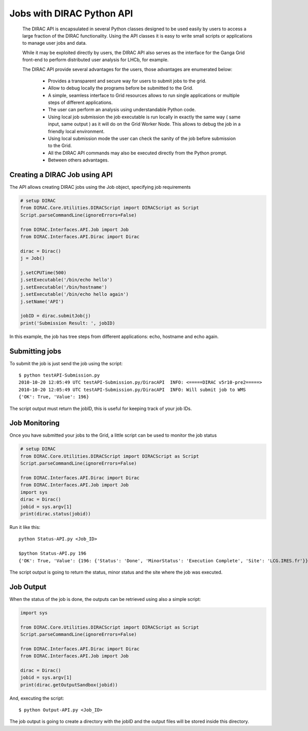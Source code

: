.. _user_jobs_api:

.. set highlighting to console input/output
.. highlight:: console

==========================
Jobs with DIRAC Python API
==========================

  The DIRAC API is encapsulated in several Python classes designed to be used easily by users to access a large fraction of the DIRAC functionality. Using the API classes it is easy to write small scripts or applications to manage user jobs and data.

  While it may be exploited directly by users, the DIRAC API also serves as the interface for the Ganga Grid front-end to perform distributed user analysis for LHCb, for example.

  The DIRAC API provide several advantages for the users, those advantages are enumerated below:

    - Provides a transparent and secure way for users to submit jobs to the grid.
    - Allow to debug locally the programs before be submitted to the Grid.
    - A simple, seamless interface to Grid resources allows to run single applications or multiple steps of different applications.
    - The user can perform an analysis using understandable Python code.
    - Using local job submission the job executable is run locally in exactly the same way ( same input, same output ) as it will do on the Grid Worker Node. This allows to debug the job in a friendly local environment.
    - Using local submission mode the user can check the sanity of the job before submission to the Grid.
    - All the DIRAC API commands may also be executed directly from the Python prompt.
    - Between others advantages.

Creating a DIRAC Job using API
==============================

The API allows creating DIRAC jobs using the Job object, specifying job requirements

.. code-block:: python

    # setup DIRAC
    from DIRAC.Core.Utilities.DIRACScript import DIRACScript as Script
    Script.parseCommandLine(ignoreErrors=False)

    from DIRAC.Interfaces.API.Job import Job
    from DIRAC.Interfaces.API.Dirac import Dirac

    dirac = Dirac()
    j = Job()

    j.setCPUTime(500)
    j.setExecutable('/bin/echo hello')
    j.setExecutable('/bin/hostname')
    j.setExecutable('/bin/echo hello again')
    j.setName('API')

    jobID = dirac.submitJob(j)
    print('Submission Result: ', jobID)

In this example, the job has tree steps from different applications: echo, hostname and echo again.

Submitting jobs
===============

To submit the job is just send the job using the script::

   $ python testAPI-Submission.py
   2010-10-20 12:05:49 UTC testAPI-Submission.py/DiracAPI  INFO: <=====DIRAC v5r10-pre2=====>
   2010-10-20 12:05:49 UTC testAPI-Submission.py/DiracAPI  INFO: Will submit job to WMS
   {'OK': True, 'Value': 196}

The script output must return the jobID, this is useful for keeping track of your job IDs.

Job Monitoring
==============

Once you have submitted your jobs to the Grid, a little script can be used to monitor the job status

.. code-block:: python

    # setup DIRAC
    from DIRAC.Core.Utilities.DIRACScript import DIRACScript as Script
    Script.parseCommandLine(ignoreErrors=False)

    from DIRAC.Interfaces.API.Dirac import Dirac
    from DIRAC.Interfaces.API.Job import Job
    import sys
    dirac = Dirac()
    jobid = sys.argv[1]
    print(dirac.status(jobid))

Run it like this::

    python Status-API.py <Job_ID>

    $python Status-API.py 196
    {'OK': True, 'Value': {196: {'Status': 'Done', 'MinorStatus': 'Execution Complete', 'Site': 'LCG.IRES.fr'}}}

The script output is going to return the status, minor status and the site where the job was executed.

Job Output
==========

When the status of the job is done, the outputs can be retrieved using also a simple script:

.. code-block:: python

    import sys

    from DIRAC.Core.Utilities.DIRACScript import DIRACScript as Script
    Script.parseCommandLine(ignoreErrors=False)

    from DIRAC.Interfaces.API.Dirac import Dirac
    from DIRAC.Interfaces.API.Job import Job

    dirac = Dirac()
    jobid = sys.argv[1]
    print(dirac.getOutputSandbox(jobid))

And, executing the script::

    $ python Output-API.py <Job_ID>

The job output is going to create a directory with the jobID and the output files will be stored inside this directory.
